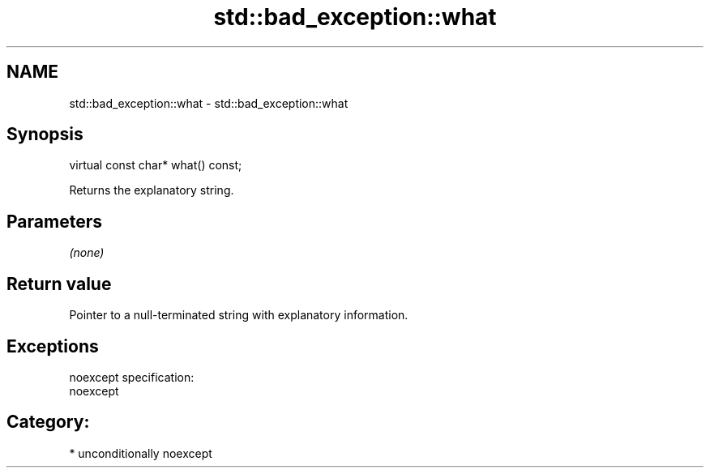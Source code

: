 .TH std::bad_exception::what 3 "Apr  2 2017" "2.1 | http://cppreference.com" "C++ Standard Libary"
.SH NAME
std::bad_exception::what \- std::bad_exception::what

.SH Synopsis
   virtual const char* what() const;

   Returns the explanatory string.

.SH Parameters

   \fI(none)\fP

.SH Return value

   Pointer to a null-terminated string with explanatory information.

.SH Exceptions

   noexcept specification:
   noexcept
.SH Category:

     * unconditionally noexcept
